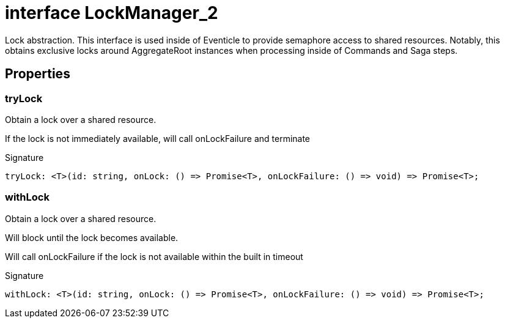 = interface LockManager_2

Lock abstraction. This interface is used inside of Eventicle to provide semaphore access to shared resources. Notably, this obtains exclusive locks around AggregateRoot instances when processing inside of Commands and Saga steps.



== Properties

[id="eventicle_eventicle-utilities_LockManager_2_tryLock_member"]
=== tryLock

========

Obtain a lock over a shared resource.

If the lock is not immediately available, will call onLockFailure and terminate




.Signature
[source,typescript]
----
tryLock: <T>(id: string, onLock: () => Promise<T>, onLockFailure: () => void) => Promise<T>;
----

========
[id="eventicle_eventicle-utilities_LockManager_2_withLock_member"]
=== withLock

========

Obtain a lock over a shared resource.

Will block until the lock becomes available.

Will call onLockFailure if the lock is not available within the built in timeout




.Signature
[source,typescript]
----
withLock: <T>(id: string, onLock: () => Promise<T>, onLockFailure: () => void) => Promise<T>;
----

========

